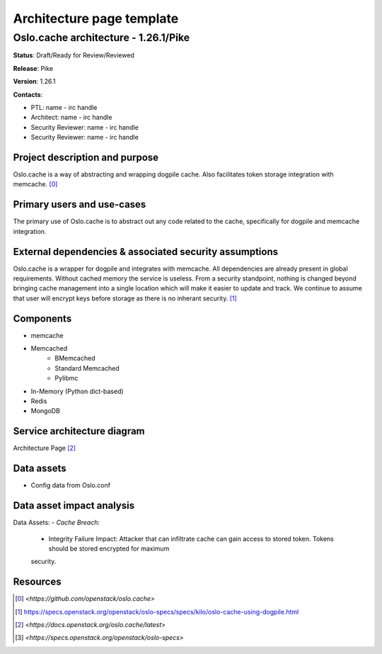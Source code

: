==========================
Architecture page template
==========================

Oslo.cache architecture - 1.26.1/Pike
---------------------------------------------
**Status**: Draft/Ready for Review/Reviewed

**Release**: Pike

**Version**: 1.26.1

**Contacts**:

- PTL: name - irc handle

- Architect: name - irc handle

- Security Reviewer: name - irc handle
- Security Reviewer: name - irc handle


Project description and purpose
~~~~~~~~~~~~~~~~~~~~~~~~~~~~~~~
Oslo.cache is a way of abstracting and wrapping dogpile cache.
Also facilitates token storage integration with memcache. [0]_


Primary users and use-cases
~~~~~~~~~~~~~~~~~~~~~~~~~~~
The primary use of Oslo.cache is to abstract out any code related to
the cache, specifically for dogpile and memcache integration.


External dependencies & associated security assumptions
~~~~~~~~~~~~~~~~~~~~~~~~~~~~~~~~~~~~~~~~~~~~~~~~~~~~~~~
Oslo.cache is a wrapper for dogpile and integrates with memcache.
All dependencies are already present in global requirements.
Without cached memory the service is useless.
From a security standpoint, nothing is changed beyond bringing
cache management into a single location which will make it easier
to update and track. We continue to assume that user will encrypt
keys before storage as there is no inherant security. [1]_


Components
~~~~~~~~~~

- memcache
- Memcached
	- BMemcached
	- Standard Memcached
	- Pylibmc
- In-Memory (Python dict-based)
- Redis
- MongoDB


Service architecture diagram
~~~~~~~~~~~~~~~~~~~~~~~~~~~~

.. image:: figures/keystonemiddleware_architecture-diagram.png

Architecture Page [2]_


Data assets
~~~~~~~~~~~

- Config data from Oslo.conf


Data asset impact analysis
~~~~~~~~~~~~~~~~~~~~~~~~~~
Data Assets:
- *Cache Breach*:
  - Integrity Failure Impact: Attacker that can infiltrate cache can gain access to stored token. Tokens should be stored encrypted for maximum
  security.


Resources
~~~~~~~~~

.. [0] `<https://github.com/openstack/oslo.cache>`
.. [1] `<https://specs.openstack.org/openstack/oslo-specs/specs/kilo/oslo-cache-using-dogpile.html>`_
.. [2] `<https://docs.openstack.org/oslo.cache/latest>`
.. [3] `<https://specs.openstack.org/openstack/oslo-specs>`